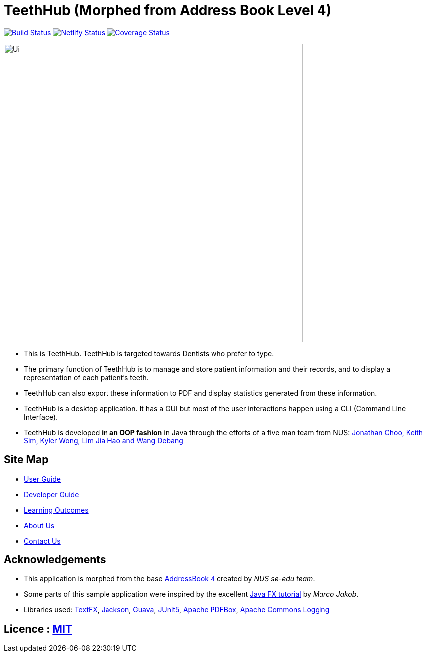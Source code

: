 = TeethHub (Morphed from Address Book Level 4)
ifdef::env-github,env-browser[:relfileprefix: docs/]

https://travis-ci.org/CS2103-AY1819S2-W17-2/main[image:https://travis-ci.org/CS2103-AY1819S2-W17-2/main.svg?branch=master["Build Status", link="https://travis-ci.org/CS2103-AY1819S2-W17-2/main"]]
https://app.netlify.com/sites/cs2103-w17-2/deploys[image:https://api.netlify.com/api/v1/badges/0ed4dd99-3443-483f-94e5-64bb727aa43c/deploy-status[Netlify Status]]
https://coveralls.io/github/CS2103-AY1819S2-W17-2/main?branch=master[image:https://coveralls.io/repos/github/CS2103-AY1819S2-W17-2/main/badge.svg?branch=master[Coverage Status]]

ifdef::env-github[]
image::docs/images/Ui.png[width="600"]
endif::[]

ifndef::env-github[]
image::images/Ui.png[width="600"]
endif::[]

* This is TeethHub. TeethHub is targeted towards Dentists who prefer to type.
* The primary function of TeethHub is to manage and store patient information and their records, and to display a representation of each patient's teeth. 
* TeethHub can also export these information to PDF and display statistics generated from these information.
* TeethHub is a desktop application. It has a GUI but most of the user interactions happen using a CLI (Command
Line Interface).
* TeethHub is developed *in an OOP fashion* in Java through the efforts of a five man team from NUS: https://cs2103-ay1819s2-w17-2.github.io/main/AboutUs.html[Jonathan Choo, Keith Sim, Kyler Wong, Lim Jia Hao and Wang Debang]

== Site Map

* <<UserGuide#, User Guide>>
* <<DeveloperGuide#, Developer Guide>>
* <<LearningOutcomes#, Learning Outcomes>>
* <<AboutUs#, About Us>>
* <<ContactUs#, Contact Us>>

== Acknowledgements

* This application is morphed from the base https://github.com/se-edu/addressbook-level4[AddressBook 4] created by
_NUS se-edu team_.
* Some parts of this sample application were inspired by the excellent http://code.makery.ch/library/javafx-8-tutorial/[Java FX tutorial] by
_Marco Jakob_.
* Libraries used: https://github.com/TestFX/TestFX[TextFX], https://github.com/FasterXML/jackson[Jackson], https://github.com/google/guava[Guava], https://github.com/junit-team/junit5[JUnit5], https://pdfbox.apache.org/[Apache PDFBox], https://commons.apache.org/proper/commons-logging/[Apache Commons Logging]

== Licence : link:LICENSE[MIT]
